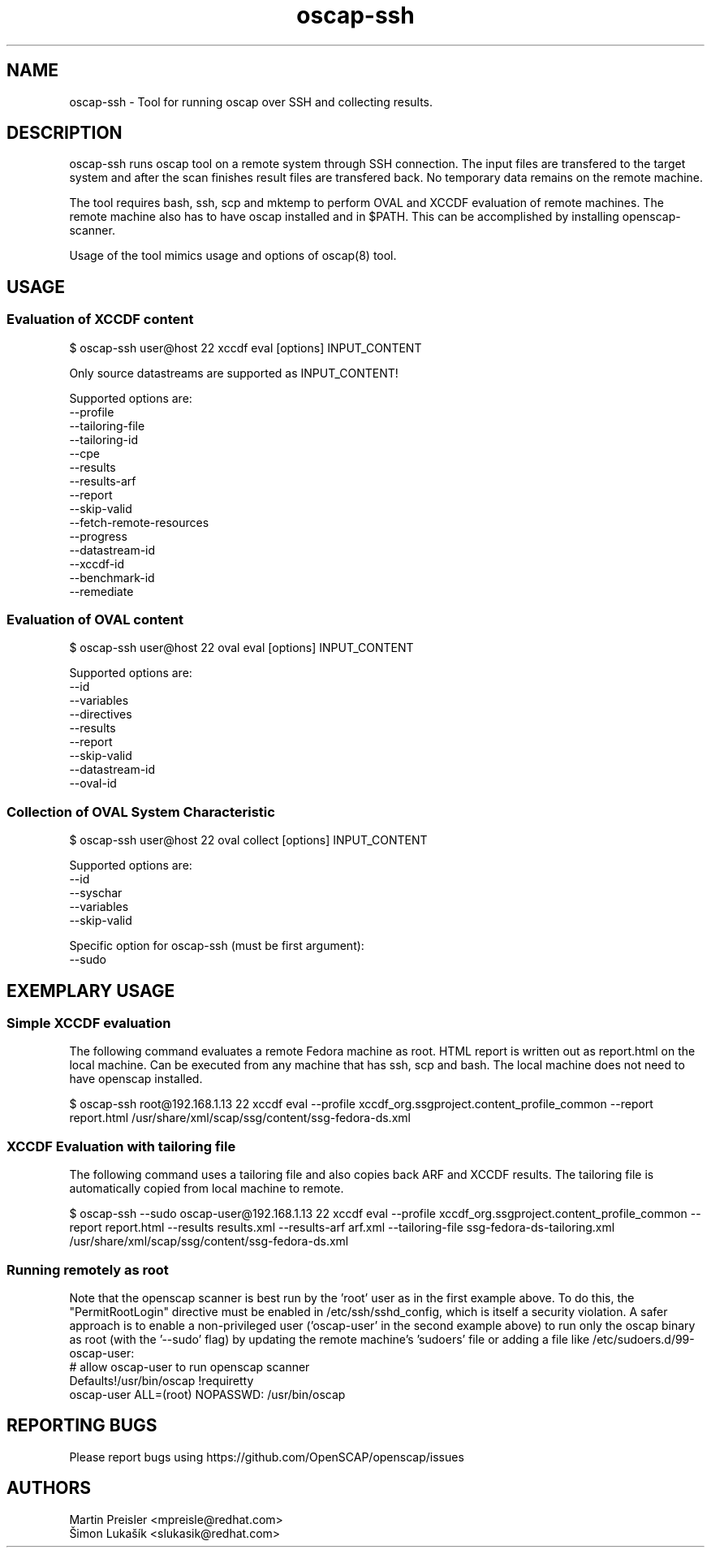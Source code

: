 .TH oscap-ssh "8" "January 2016" "Red Hat, Inc." "System Administration Utilities"
.SH NAME
oscap-ssh \- Tool for running oscap over SSH and collecting results.
.SH DESCRIPTION
oscap-ssh runs oscap tool on a remote system through SSH connection. The input files are
transfered to the target system and after the scan finishes result files are transfered
back. No temporary data remains on the remote machine.

The tool requires bash, ssh, scp and mktemp to perform OVAL and XCCDF evaluation of remote
machines. The remote machine also has to have oscap installed and in $PATH. This can be
accomplished by installing openscap-scanner.

Usage of the tool mimics usage and options of oscap(8) tool.

.SH USAGE
.SS Evaluation of XCCDF content
$ oscap-ssh user@host 22 xccdf eval [options] INPUT_CONTENT

Only source datastreams are supported as INPUT_CONTENT!

Supported options are:
  --profile
  --tailoring-file
  --tailoring-id
  --cpe
  --results
  --results-arf
  --report
  --skip-valid
  --fetch-remote-resources
  --progress
  --datastream-id
  --xccdf-id
  --benchmark-id
  --remediate

.SS Evaluation of OVAL content
$ oscap-ssh user@host 22 oval eval [options] INPUT_CONTENT

Supported options are:
  --id
  --variables
  --directives
  --results
  --report
  --skip-valid
  --datastream-id
  --oval-id

.SS Collection of OVAL System Characteristic
$ oscap-ssh user@host 22 oval collect [options] INPUT_CONTENT

Supported options are:
  --id
  --syschar
  --variables
  --skip-valid

Specific option for oscap-ssh (must be first argument):
  --sudo

.SH EXEMPLARY USAGE
.SS Simple XCCDF evaluation
The following command evaluates a remote Fedora machine as root. HTML report is written out as report.html on the local machine. Can be executed from any machine that has ssh, scp and bash. The local machine does not need to have openscap installed.

$ oscap-ssh root@192.168.1.13 22 xccdf eval --profile xccdf_org.ssgproject.content_profile_common --report report.html /usr/share/xml/scap/ssg/content/ssg-fedora-ds.xml

.SS XCCDF Evaluation with tailoring file
The following command uses a tailoring file and also copies back ARF and XCCDF results. The tailoring file is automatically copied from local machine to remote.

$ oscap-ssh --sudo oscap-user@192.168.1.13 22 xccdf eval --profile xccdf_org.ssgproject.content_profile_common --report report.html --results results.xml --results-arf arf.xml --tailoring-file ssg-fedora-ds-tailoring.xml /usr/share/xml/scap/ssg/content/ssg-fedora-ds.xml

.SS Running remotely as root
Note that the openscap scanner is best run by the 'root' user as in the first example above. To do this, the "PermitRootLogin" directive must be enabled in /etc/ssh/sshd_config, which is itself a security violation. A safer approach is to enable a non-privileged user ('oscap-user' in the second example above) to run only the oscap binary as root (with the '--sudo' flag) by updating the remote machine's 'sudoers' file or adding a file like /etc/sudoers.d/99-oscap-user:
  # allow oscap-user to run openscap scanner
  Defaults!/usr/bin/oscap !requiretty
  oscap-user ALL=(root) NOPASSWD: /usr/bin/oscap

.SH REPORTING BUGS
.nf
Please report bugs using https://github.com/OpenSCAP/openscap/issues

.SH AUTHORS
.nf
Martin Preisler <mpreisle@redhat.com>
Šimon Lukašík <slukasik@redhat.com>
.fi
